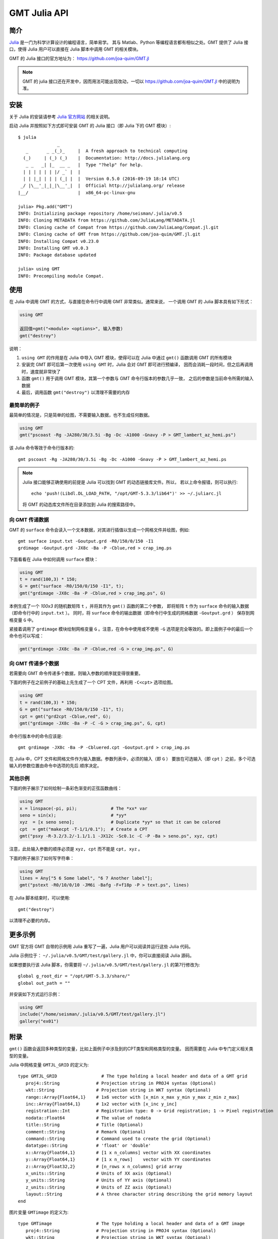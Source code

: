 GMT Julia API
=============

简介
----

`Julia <http://julialang.org>`_ 是一门为科学计算设计的编程语言，简单易学。
其与 Matlab、Python 等编程语言都有相似之处。GMT 提供了 Julia 接口，使得 Julia
用户可以直接在 Julia 脚本中调用 GMT 的相关模块。

GMT 的 Julia 接口的官方地址为： https://github.com/joa-quim/GMT.jl

.. note::

   GMT 的 julia 接口还在开发中，因而用法可能出现改动，一切以
   https://github.com/joa-quim/GMT.jl 中的说明为准。

安装
----

关于 Julia 的安装请参考 `Julia 官方网站 <http://julialang.org/downloads/>`_ 的相关说明。

启动 Julia 并按照如下方式即可安装 GMT 的 Julia 接口（即 Julia 下的 GMT 模块）::

    $ julia
                   _
       _       _ _(_)_     |  A fresh approach to technical computing
      (_)     | (_) (_)    |  Documentation: http://docs.julialang.org
       _ _   _| |_  __ _   |  Type "?help" for help.
      | | | | | | |/ _` |  |
      | | |_| | | | (_| |  |  Version 0.5.0 (2016-09-19 18:14 UTC)
     _/ |\__'_|_|_|\__'_|  |  Official http://julialang.org/ release
    |__/                   |  x86_64-pc-linux-gnu

    julia> Pkg.add("GMT")
    INFO: Initializing package repository /home/seisman/.julia/v0.5
    INFO: Cloning METADATA from https://github.com/JuliaLang/METADATA.jl
    INFO: Cloning cache of Compat from https://github.com/JuliaLang/Compat.jl.git
    INFO: Cloning cache of GMT from https://github.com/joa-quim/GMT.jl.git
    INFO: Installing Compat v0.23.0
    INFO: Installing GMT v0.0.3
    INFO: Package database updated

    julia> using GMT
    INFO: Precompiling module Compat.

使用
----

在 Julia 中调用 GMT 的方式，与直接在命令行中调用 GMT 非常类似。通常来说，
一个调用 GMT 的 Julia 脚本具有如下形式：

.. code-block:: julia

   using GMT

   返回值=gmt("<module> <options>", 输入参数)
   gmt("destroy")

说明：

#. ``using GMT`` 的作用是在 Julia 中导入 GMT 模块，使得可以在 Julia 中通过
   ``gmt()`` 函数调用 GMT 的所有模块
#. 安装完 GMT 即可后第一次使用 ``using GMT`` 时，Julia 会对 GMT 即可进行预编译，
   因而会消耗一段时间，但之后再调用时，速度就非常快了
#. 函数 ``gmt()`` 用于调用 GMT 模块，其第一个参数与 GMT 命令行版本的参数几乎一致，
   之后的参数是当前命令所需的输入数据
#. 最后，调用函数 ``gmt("destroy")`` 以清理不需要的内存

最简单的例子
++++++++++++

最简单的情况是，只是简单的绘图，不需要输入数据，也不生成任何数据。

.. code-block:: julia

   using GMT
   gmt("pscoast -Rg -JA280/30/3.5i -Bg -Dc -A1000 -Gnavy -P > GMT_lambert_az_hemi.ps")

该 Julia 命令等效于命令行版本的::

   gmt pscoast -Rg -JA280/30/3.5i -Bg -Dc -A1000 -Gnavy -P > GMT_lambert_az_hemi.ps

.. note::

   Julia 接口能够正确使用的前提是 Julia 可以找到 GMT 的动态链接库文件。所以，
   若以上命令报错，则可以执行::

        echo 'push!(Libdl.DL_LOAD_PATH, "/opt/GMT-5.3.3/lib64")' >> ~/.juliarc.jl

   将 GMT 的动态库文件所在目录添加到 Julia 的搜索路径中。

向 GMT 传递数据
+++++++++++++++

GMT 的 ``surface`` 命令会读入一个文本数据，对其进行插值以生成一个网格文件并绘图，例如::

    gmt surface input.txt -Goutput.grd -R0/150/0/150 -I1
    grdimage -Goutput.grd -JX8c -Ba -P -Cblue,red > crap_img.ps

下面看看在 Julia 中如何调用 ``surface`` 模块：

.. code-block:: julia

   using GMT
   t = rand(100,3) * 150;
   G = gmt("surface -R0/150/0/150 -I1", t);
   gmt("grdimage -JX8c -Ba -P -Cblue,red > crap_img.ps", G)

本例生成了一个 *100x3* 的随机数矩阵 ``t`` ，并将其作为 ``gmt()`` 函数的第二个参数，
即将矩阵 ``t`` 作为 ``surface`` 命令的输入数据（即命令行中的 ``input.txt`` ）。
同时，将 ``surface`` 命令的输出数据（即命令行中生成的网格数据 ``-Goutput.grd`` ）
保存到网格变量 ``G`` 中。

紧接着调用了 ``grdimage`` 模块绘制网格变量 ``G`` 。注意，在命令中使用或不使用
``-G`` 选项是完全等效的。即上面例子中的最后一个命令也可以写成：

.. code-block:: julia

   gmt("grdimage -JX8c -Ba -P -Cblue,red -G > crap_img.ps", G)

向 GMT 传递多个数据
+++++++++++++++++++

若需要向 GMT 命令传递多个数据，则输入参数的顺序就变得很重要。

下面的例子在之前例子的基础上先生成了一个 CPT 文件，再利用 ``-C<cpt>`` 选项绘图。

.. code-block:: julia

   using GMT
   t = rand(100,3) * 150;
   G = gmt("surface -R0/150/0/150 -I1", t);
   cpt = gmt("grd2cpt -Cblue,red", G);
   gmt("grdimage -JX8c -Ba -P -C -G > crap_img.ps", G, cpt)

命令行版本中的命令应该是::

    gmt grdimage -JX8c -Ba -P -Cbluered.cpt -Goutput.grd > crap_img.ps

在 Julia 中，CPT 文件和网格文件作为输入数据。参数列表中，必须的输入（即 ``G`` ）
要放在可选输入（即 ``cpt`` ）之前，多个可选输入的参数位置由命令中选项的先后
顺序决定。

其他示例
++++++++

下面的例子展示了如何绘制一条彩色渐变的正弦函数曲线：

.. code-block:: julia

   using GMT
   x = linspace(-pi, pi);             # The *xx* var
   seno = sin(x);                     # *yy*
   xyz  = [x seno seno];              # Duplicate *yy* so that it can be colored
   cpt  = gmt("makecpt -T-1/1/0.1");  # Create a CPT
   gmt("psxy -R-3.2/3.2/-1.1/1.1 -JX12c -Sc0.1c -C -P -Ba > seno.ps", xyz, cpt)

注意，此处输入参数的顺序必须是 ``xyz, cpt`` 而不能是 ``cpt, xyz`` 。

下面的例子展示了如何写字符串：

.. code-block:: julia

   using GMT
   lines = Any["5 6 Some label", "6 7 Another label"];
   gmt("pstext -R0/10/0/10 -JM6i -Bafg -F+f18p -P > text.ps", lines)

在 Julia 脚本结束时，可以使用::

   gmt("destroy")

以清理不必要的内存。

更多示例
--------

GMT 官方将 GMT 自带的示例用 Julia 重写了一遍，Julia 用户可以阅读并运行这些 Julia 代码。

Julia 示例位于： ``~/.julia/v0.5/GMT/test/gallery.jl`` 中，你可以直接阅读 Julia 源码。

如果想要执行该 Julia 脚本，你需要将 ``~/.julia/v0.5/GMT/test/gallery.jl`` 的第7行修改为::

    global g_root_dir = "/opt/GMT-5.3.3/share/"
    global out_path = ""

并安装如下方式运行示例：

.. code-block:: julia

   using GMT
   include("/home/seisman/.julia/v0.5/GMT/test/gallery.jl")
   gallery("ex01")

附录
----

``gmt()`` 函数会返回多种类型的变量，比如上面例子中涉及到的CPT类型和网格类型的变量。
因而需要在 Julia 中专门定义相关类型的变量。

Julia 中网格变量 ``GMTJL_GRID`` 的定义为::

    type GMTJL_GRID 	            # The type holding a local header and data of a GMT grid
       proj4::String              # Projection string in PROJ4 syntax (Optional)
       wkt::String                # Projection string in WKT syntax (Optional)
       range::Array{Float64,1}    # 1x6 vector with [x_min x_max y_min y_max z_min z_max]
       inc::Array{Float64,1}      # 1x2 vector with [x_inc y_inc]
       registration::Int          # Registration type: 0 -> Grid registration; 1 -> Pixel registration
       nodata::Float64            # The value of nodata
       title::String              # Title (Optional)
       comment::String            # Remark (Optional)
       command::String            # Command used to create the grid (Optional)
       datatype::String           # 'float' or 'double'
       x::Array{Float64,1}        # [1 x n_columns] vector with XX coordinates
       y::Array{Float64,1}        # [1 x n_rows]    vector with YY coordinates
       z::Array{Float32,2}        # [n_rows x n_columns] grid array
       x_units::String            # Units of XX axis (Optional)
       y_units::String            # Units of YY axis (Optional)
       z_units::String            # Units of ZZ axis (Optional)
       layout::String             # A three character string describing the grid memory layout
    end

图片变量 ``GMTimage`` 的定义为::

    type GMTimage                 # The type holding a local header and data of a GMT image
       proj4::String              # Projection string in PROJ4 syntax (Optional)
       wkt::String                # Projection string in WKT syntax (Optional)
       range::Array{Float64,1}    # 1x6 vector with [x_min x_max y_min y_max z_min z_max]
       inc::Array{Float64,1}      # 1x2 vector with [x_inc y_inc]
       registration::Int          # Registration type: 0 -> Grid registration; 1 -> Pixel registration
       nodata::Float64            # The value of nodata
       title::String              # Title (Optional)
       comment::String            # Remark (Optional)
       command::String            # Command used to create the image (Optional)
       datatype::String           # 'uint8' or 'int8' (needs checking)
       x::Array{Float64,1}        # [1 x n_columns] vector with XX coordinates
       y::Array{Float64,1}        # [1 x n_rows]    vector with YY coordinates
       image::Array{UInt8,3}      # [n_rows x n_columns x n_bands] image array
       x_units::String            # Units of XX axis (Optional)
       y_units::String            # Units of YY axis (Optional)
       z_units::String            # Units of ZZ axis (Optional) ==> MAKES NO SENSE
       colormap::Array{Clong,1}   #
       alpha::Array{UInt8,2}      # A [n_rows x n_columns] alpha array
       layout::String             # A four character string describing the image memory layout
    end

DATASET变量 ``GMTdataset`` 的定义为::

    type GMTdataset
        header::String
        data::Array{Float64,2}
        text::Array{Any,1}
        comment::Array{Any,1}
        proj4::String
        wkt::String
    end

CPT变量 ``GMTcpt`` 的定义为::

    type GMTcpt
        colormap::Array{Float64,2}
        alpha::Array{Float64,1}
        range::Array{Float64,2}
        minmax::Array{Float64,1}
        bfn::Array{Float64,2}
        depth::Cint
        hinge::Cdouble
        cpt::Array{Float64,2}
        model::String
        comment::Array{Any,1}   # Cell array with any comments
    end

PS变量 ``GMTps`` 的定义为::

    type GMTps
        postscript::String      # Actual PS plot (text string)
        length::Int             # Byte length of postscript
        mode::Int               # 1 = Has header, 2 = Has trailer, 3 = Has both
        comment::Array{Any,1}   # Cell array with any comments
    end

.. source: http://gmt.soest.hawaii.edu/doc/latest/julia_wrapper.html
.. source: https://github.com/joa-quim/GMT.jl
